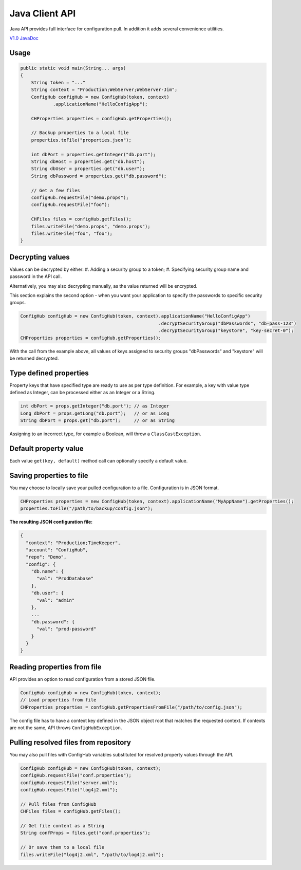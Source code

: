 .. _java_client:

Java Client API
^^^^^^^^^^^^^^^

Java API provides full interface for configuration pull. In addition it adds several convenience utilities.

`V1.0 JavaDoc <https://www.confighub.com/api/docs/Java/v1/index.html?com/confighub/client/ConfigHub.html>`_


Usage
-----

.. code-block:: java

    public static void main(String... args)
    {
        String token = "..."
        String context = "Production;WebServer;WebServer-Jim";
        ConfigHub configHub = new ConfigHub(token, context)
                .applicationName("HelloConfigApp");

        CHProperties properties = configHub.getProperties();

        // Backup properties to a local file
        properties.toFile("properties.json");

        int dbPort = properties.getInteger("db.port");
        String dbHost = properties.get("db.host");
        String dbUser = properties.get("db.user");
        String dbPassword = properties.get("db.password");

        // Get a few files
        configHub.requestFile("demo.props");
        configHub.requestFile("foo");

        CHFiles files = configHub.getFiles();
        files.writeFile("demo.props", "demo.props");
        files.writeFile("foo", "foo");
    }


Decrypting values
-----------------

Values can be decrypted by either:
#. Adding a security group to a token;
#. Specifying security group name and password in the API call.

Alternatively, you may also decrypting manually, as the value returned will be encrypted.

This section explains the second option - when you want your application to specify the passwords to
specific security groups.

.. code-block:: java

    ConfigHub configHub = new ConfigHub(token, context).applicationName("HelloConfigApp")
                                                       .decryptSecurityGroup("dbPasswords", "db-pass-123")
                                                       .decryptSecurityGroup("keystore", "key-secret-0");
    CHProperties properties = configHub.getProperties();


With the call from the example above, all values of keys assigned to security groups "dbPasswords" and
"keystore" will be returned decrypted.


Type defined properties
-----------------------

Property keys that have specified type are ready to use as per type definition. For example, a key with
value type defined as Integer, can be processed either as an Integer or a String.

.. code-block:: java

    int dbPort = props.getInteger("db.port"); // as Integer
    Long dbPort = props.getLong("db.port");   // or as Long
    String dbPort = props.get("db.port");     // or as String

Assigning to an incorrect type, for example a Boolean, will throw a ``ClassCastException``.


Default property value
----------------------

Each value ``get(key, default)`` method call can optionally specify a default value.


Saving properties to file
-------------------------

You may choose to locally save your pulled configuration to a file. Configuration is in JSON format.

.. code-block:: java

    CHProperties properties = new ConfigHub(token, context).applicationName("MyAppName").getProperties();
    properties.toFile("/path/to/backup/config.json");


**The resulting JSON configuration file:**

.. code-block:: json

    {
      "context": "Production;TimeKeeper",
      "account": "ConfigHub",
      "repo": "Demo",
      "config": {
        "db.name": {
          "val": "ProdDatabase"
        },
        "db.user": {
          "val": "admin"
        },
        ...
        "db.password": {
          "val": "prod-password"
        }
      }
    }


Reading properties from file
----------------------------

API provides an option to read configuration from a stored JSON file.

.. code-block:: java

    ConfigHub configHub = new ConfigHub(token, context);
    // Load properties from file
    CHProperties properties = configHub.getPropertiesFromFile("/path/to/config.json");

The config file has to have a context key defined in the JSON object root that matches the requested context.
If contexts are not the same, API throws ``ConfigHubException``.


Pulling resolved files from repository
--------------------------------------

You may also pull files with ConfigHub variables substituted for resolved property values through the API.

.. code-block:: java

    ConfigHub configHub = new ConfigHub(token, context);
    configHub.requestFile("conf.properties");
    configHub.requestFile("server.xml");
    configHub.requestFile("log4j2.xml");

    // Pull files from ConfigHub
    CHFiles files = configHub.getFiles();

    // Get file content as a String
    String confProps = files.get("conf.properties");

    // Or save them to a local file
    files.writeFile("log4j2.xml", "/path/to/log4j2.xml");
